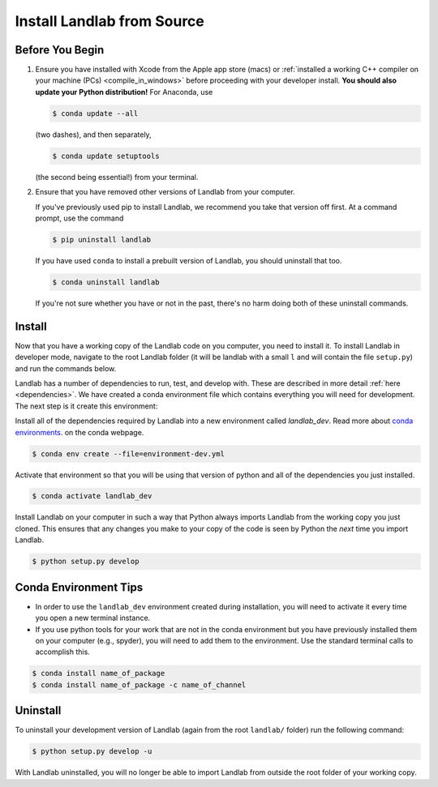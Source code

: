 .. _dev_install_install:

===========================
Install Landlab from Source
===========================

Before You Begin
----------------

1.  Ensure you have installed with Xcode from the
    Apple app store (macs) or :ref:`installed a working C++ compiler on your
    machine (PCs) <compile_in_windows>` before proceeding
    with your developer install. **You should also update your Python
    distribution!** For Anaconda, use

    .. code-block:: bash

        $ conda update --all

    (two dashes), and then separately,

    .. code-block:: bash

        $ conda update setuptools

    (the second being essential!) from your terminal.

2.  Ensure that you have removed other versions of Landlab from your computer.

    If you've previously used pip to install Landlab, we recommend
    you take that version off first. At a command prompt, use the command

    .. code-block:: bash

        $ pip uninstall landlab

    If you have used ``conda`` to install a prebuilt version of Landlab, you
    should uninstall that too.

    .. code-block:: bash

        $ conda uninstall landlab

    If you're not sure whether you have or not in the past, there's no harm
    doing both of these uninstall commands.

Install
-------

Now that you have a working copy of the Landlab code on you computer,
you need to install it. To install Landlab in developer mode, navigate
to the root Landlab folder (it will be landlab with a small ``l`` and
will contain the file ``setup.py``) and run the commands below.

Landlab has a number of dependencies to run, test, and develop with. These are
described in more detail :ref:`here <dependencies>`. We have created a conda
environment file which contains everything you will need for development. The
next step is it create this environment:

Install all of the dependencies required by Landlab into a new environment
called *landlab_dev*. Read more about
`conda environments <https://docs.conda.io/projects/conda/en/latest/user-guide/getting-started.html#managing-environments>`_.
on the conda webpage.

.. code-block:: bash

   $ conda env create --file=environment-dev.yml

Activate that environment so that you will be using that version of python and
all of the dependencies you just installed.

.. code-block:: bash

   $ conda activate landlab_dev

Install Landlab on your computer in such a way that Python always
imports Landlab from the working copy you just cloned. This ensures that
any changes you make to your copy of the code is seen by Python the
*next* time you import Landlab.

.. code-block:: bash

   $ python setup.py develop

Conda Environment Tips
----------------------

*   In order to use the ``landlab_dev`` environment created during installation,
    you will need to activate it every time you open a new terminal instance.
*   If you use python tools for your work that are not in the conda environment
    but you have previously installed them on your computer (e.g., spyder),
    you will need to add them to the environment. Use the standard terminal
    calls to accomplish this.

.. code-block:: bash

   $ conda install name_of_package
   $ conda install name_of_package -c name_of_channel

Uninstall
---------

To uninstall your development version of Landlab (again from the root
``landlab/`` folder) run the following command:

.. code-block:: bash

   $ python setup.py develop -u

With Landlab uninstalled, you will no longer be able to import Landlab
from outside the root folder of your working copy.
